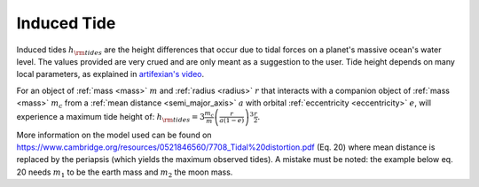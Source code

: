Induced Tide
============

.. _ induced_tide:

Induced tides :math:`h_{\rm tides}` are the height differences that occur due to tidal forces
on a planet's massive ocean's water level. The values provided are very
crued and are only meant as a suggestion to the user. Tide height depends
on many local parameters, as explained in `artifexian's video <https://youtu.be/wsuejZRqus4>`_.

For an object of :ref:`mass <mass>` :math:`m` and :ref:`radius <radius>` :math:`r`
that interacts with a companion object of :ref:`mass <mass>` :math:`m_c`
from a :ref:`mean distance <semi_major_axis>` :math:`a`
with orbital :ref:`eccentricity <eccentricity>` :math:`e`,
will experience a maximum tide height of:
:math:`h_{\rm tides} = 3 \frac{m_c}{m} \left(\frac{r}{a (1 - e)}\right)^3 \frac{r}{2}`.


More information on the model used can be found on
https://www.cambridge.org/resources/0521846560/7708_Tidal%20distortion.pdf (Eq. 20)
where mean distance is replaced by the periapsis (which yields the maximum observed tides).
A mistake must be noted: the example below eq. 20 needs :math:`m_1` to be the earth mass
and :math:`m_2` the moon mass.
